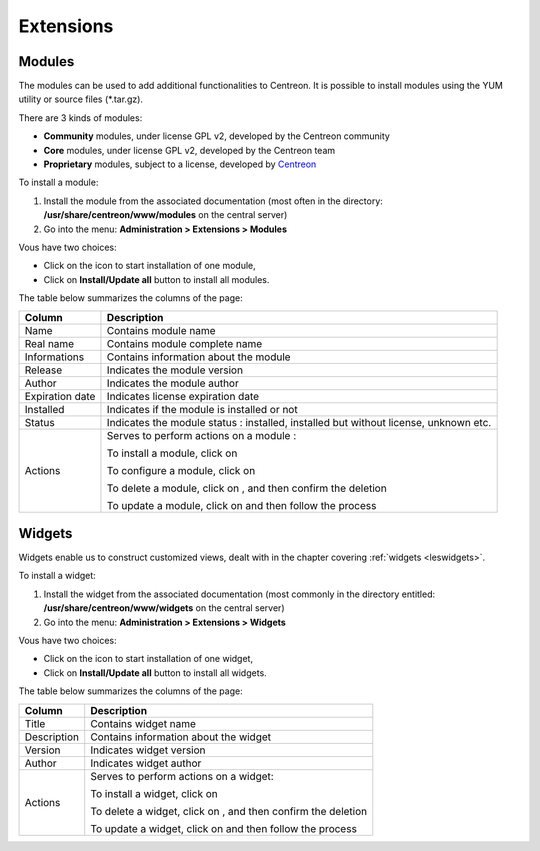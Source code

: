 ==========
Extensions
==========

*******
Modules
*******

The modules can be used to add additional functionalities to Centreon.
It is possible to install modules using the YUM utility or source files (\*.tar.gz).

There are 3 kinds of modules:

* **Community** modules, under license GPL v2, developed by the Centreon community
* **Core** modules, under license GPL v2, developed by the Centreon team
* **Proprietary** modules, subject to a license, developed by `Centreon <http://www.centreon.com>`_

To install a module:

1. Install the module from the associated documentation (most often in the directory: **/usr/share/centreon/www/modules** on the central server)
2. Go into the menu: **Administration > Extensions > Modules**

.. image :: /images/guide_exploitation/cextensions.png
   :align: center

Vous have two choices:

* Click on the |install| icon to start installation of one module,
* Click on **Install/Update all** button to install all modules.

The table below summarizes the columns of the page:

+-------------------------+------------------------------------------------------------------------------------------------------------+
|   Column                |  Description                                                                                               |
+=========================+============================================================================================================+
| Name                    | Contains module name                                                                                       |
+-------------------------+------------------------------------------------------------------------------------------------------------+
| Real name               | Contains module complete name                                                                              |
+-------------------------+------------------------------------------------------------------------------------------------------------+
| Informations            | Contains information about the module                                                                      |
+-------------------------+------------------------------------------------------------------------------------------------------------+
| Release                 | Indicates the module version                                                                               |
+-------------------------+------------------------------------------------------------------------------------------------------------+
| Author                  | Indicates the module author                                                                                |
+-------------------------+------------------------------------------------------------------------------------------------------------+
| Expiration date         | Indicates license expiration date                                                                          |
+-------------------------+------------------------------------------------------------------------------------------------------------+
| Installed               | Indicates if the module is installed or not                                                                |
+-------------------------+------------------------------------------------------------------------------------------------------------+
| Status                  | Indicates the module status : installed, installed but without license, unknown etc.                       |
+-------------------------+------------------------------------------------------------------------------------------------------------+
| Actions                 | Serves to perform actions on a module :                                                                    |
|                         |                                                                                                            |
|                         | To install a module, click on |install|                                                                    |
|                         |                                                                                                            |
|                         | To configure a module, click on |configure|                                                                |
|                         |                                                                                                            |
|                         | To delete a module, click on |delete|, and then confirm the deletion                                       |
|                         |                                                                                                            |
|                         | To update a module, click on |update| and then follow the process                                          |
+-------------------------+------------------------------------------------------------------------------------------------------------+

*******
Widgets
*******

Widgets enable us to construct customized views, dealt with in the chapter covering :ref:`widgets <leswidgets>`.

To install a widget:

#. Install the widget from the associated documentation (most commonly in the directory entitled: **/usr/share/centreon/www/widgets** on the central server)
#. Go into the menu: **Administration > Extensions > Widgets**

.. image :: /images/guide_exploitation/cwidgets.png
   :align: center

Vous have two choices:

* Click on the |install| icon to start installation of one widget,
* Click on **Install/Update all** button to install all widgets.

The table below summarizes the columns of the page:

+-------------------------+------------------------------------------------------------------------------------------------------------+
|   Column                |  Description                                                                                               |
+=========================+============================================================================================================+
| Title                   | Contains widget name                                                                                       |
+-------------------------+------------------------------------------------------------------------------------------------------------+
| Description             | Contains information about the widget                                                                      |
+-------------------------+------------------------------------------------------------------------------------------------------------+
| Version                 | Indicates widget version                                                                                   |
+-------------------------+------------------------------------------------------------------------------------------------------------+
| Author                  | Indicates widget author                                                                                    |
+-------------------------+------------------------------------------------------------------------------------------------------------+
| Actions                 | Serves to perform actions on a widget:                                                                     |
|                         |                                                                                                            |
|                         | To install a widget, click on |install|                                                                    |
|                         |                                                                                                            |
|                         | To delete a widget, click on |delete|,  and then confirm the deletion                                      |
|                         |                                                                                                            |
|                         | To update a widget, click on |update| and then follow the process                                          |
+-------------------------+------------------------------------------------------------------------------------------------------------+

.. |install|    image:: /images/guide_exploitation/generate_conf.png
.. |delete|    image:: /images/guide_exploitation/delete.png
.. |configure|    image:: /images/guide_exploitation/wrench.gif
.. |update|    image:: /images/guide_exploitation/upgrade.png
